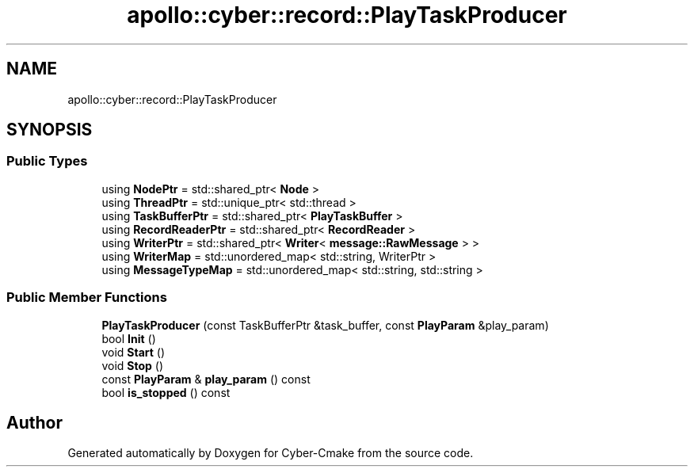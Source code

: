 .TH "apollo::cyber::record::PlayTaskProducer" 3 "Thu Aug 31 2023" "Cyber-Cmake" \" -*- nroff -*-
.ad l
.nh
.SH NAME
apollo::cyber::record::PlayTaskProducer
.SH SYNOPSIS
.br
.PP
.SS "Public Types"

.in +1c
.ti -1c
.RI "using \fBNodePtr\fP = std::shared_ptr< \fBNode\fP >"
.br
.ti -1c
.RI "using \fBThreadPtr\fP = std::unique_ptr< std::thread >"
.br
.ti -1c
.RI "using \fBTaskBufferPtr\fP = std::shared_ptr< \fBPlayTaskBuffer\fP >"
.br
.ti -1c
.RI "using \fBRecordReaderPtr\fP = std::shared_ptr< \fBRecordReader\fP >"
.br
.ti -1c
.RI "using \fBWriterPtr\fP = std::shared_ptr< \fBWriter\fP< \fBmessage::RawMessage\fP > >"
.br
.ti -1c
.RI "using \fBWriterMap\fP = std::unordered_map< std::string, WriterPtr >"
.br
.ti -1c
.RI "using \fBMessageTypeMap\fP = std::unordered_map< std::string, std::string >"
.br
.in -1c
.SS "Public Member Functions"

.in +1c
.ti -1c
.RI "\fBPlayTaskProducer\fP (const TaskBufferPtr &task_buffer, const \fBPlayParam\fP &play_param)"
.br
.ti -1c
.RI "bool \fBInit\fP ()"
.br
.ti -1c
.RI "void \fBStart\fP ()"
.br
.ti -1c
.RI "void \fBStop\fP ()"
.br
.ti -1c
.RI "const \fBPlayParam\fP & \fBplay_param\fP () const"
.br
.ti -1c
.RI "bool \fBis_stopped\fP () const"
.br
.in -1c

.SH "Author"
.PP 
Generated automatically by Doxygen for Cyber-Cmake from the source code\&.
